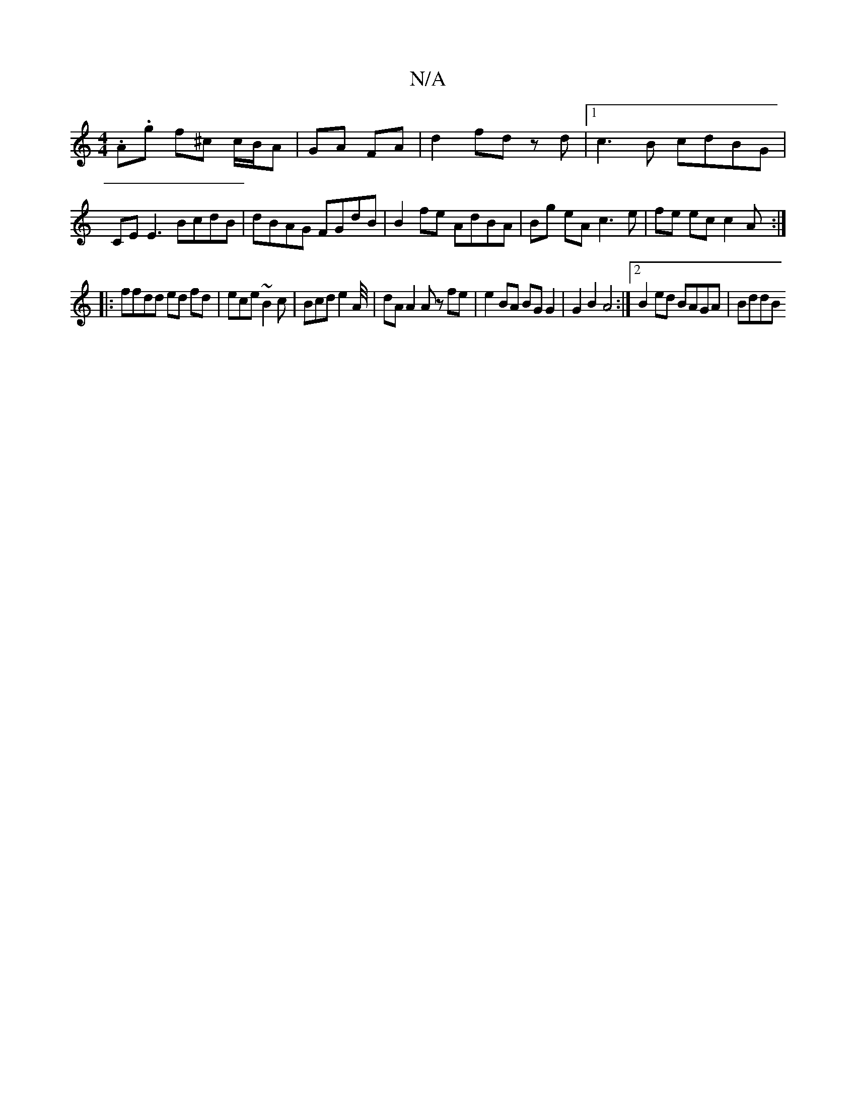 X:1
T:N/A
M:4/4
R:N/A
K:Cmajor
.A.g f^c c/B/A|GA FA|d2 fd zd |1 c3 B cdBG | CE E3 BcdB|dBAG FGdB|B2 fe AdBA | Bg eA c3 e| fe ec c2A :|
|: ffdd ed fd | ece ~B2 c | Bcd e2A/4| dA A2 Az fe | e2 BA BG G2 | G2 B2 A4 :|2 B2ed BAGA | BddB